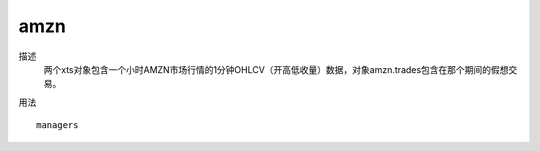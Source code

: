 amzn
====

描述
    两个xts对象包含一个小时AMZN市场行情的1分钟OHLCV（开高低收量）数据，对象amzn.trades包含在那个期间的假想交易。

用法
::

    managers


